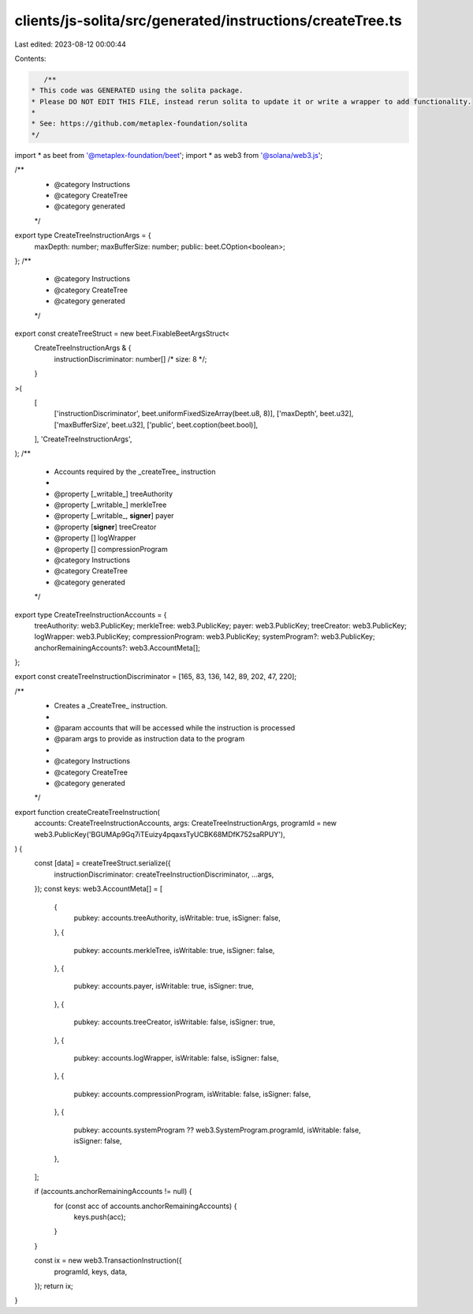 clients/js-solita/src/generated/instructions/createTree.ts
==========================================================

Last edited: 2023-08-12 00:00:44

Contents:

.. code-block:: ts

    /**
 * This code was GENERATED using the solita package.
 * Please DO NOT EDIT THIS FILE, instead rerun solita to update it or write a wrapper to add functionality.
 *
 * See: https://github.com/metaplex-foundation/solita
 */

import * as beet from '@metaplex-foundation/beet';
import * as web3 from '@solana/web3.js';

/**
 * @category Instructions
 * @category CreateTree
 * @category generated
 */
export type CreateTreeInstructionArgs = {
  maxDepth: number;
  maxBufferSize: number;
  public: beet.COption<boolean>;
};
/**
 * @category Instructions
 * @category CreateTree
 * @category generated
 */
export const createTreeStruct = new beet.FixableBeetArgsStruct<
  CreateTreeInstructionArgs & {
    instructionDiscriminator: number[] /* size: 8 */;
  }
>(
  [
    ['instructionDiscriminator', beet.uniformFixedSizeArray(beet.u8, 8)],
    ['maxDepth', beet.u32],
    ['maxBufferSize', beet.u32],
    ['public', beet.coption(beet.bool)],
  ],
  'CreateTreeInstructionArgs',
);
/**
 * Accounts required by the _createTree_ instruction
 *
 * @property [_writable_] treeAuthority
 * @property [_writable_] merkleTree
 * @property [_writable_, **signer**] payer
 * @property [**signer**] treeCreator
 * @property [] logWrapper
 * @property [] compressionProgram
 * @category Instructions
 * @category CreateTree
 * @category generated
 */
export type CreateTreeInstructionAccounts = {
  treeAuthority: web3.PublicKey;
  merkleTree: web3.PublicKey;
  payer: web3.PublicKey;
  treeCreator: web3.PublicKey;
  logWrapper: web3.PublicKey;
  compressionProgram: web3.PublicKey;
  systemProgram?: web3.PublicKey;
  anchorRemainingAccounts?: web3.AccountMeta[];
};

export const createTreeInstructionDiscriminator = [165, 83, 136, 142, 89, 202, 47, 220];

/**
 * Creates a _CreateTree_ instruction.
 *
 * @param accounts that will be accessed while the instruction is processed
 * @param args to provide as instruction data to the program
 *
 * @category Instructions
 * @category CreateTree
 * @category generated
 */
export function createCreateTreeInstruction(
  accounts: CreateTreeInstructionAccounts,
  args: CreateTreeInstructionArgs,
  programId = new web3.PublicKey('BGUMAp9Gq7iTEuizy4pqaxsTyUCBK68MDfK752saRPUY'),
) {
  const [data] = createTreeStruct.serialize({
    instructionDiscriminator: createTreeInstructionDiscriminator,
    ...args,
  });
  const keys: web3.AccountMeta[] = [
    {
      pubkey: accounts.treeAuthority,
      isWritable: true,
      isSigner: false,
    },
    {
      pubkey: accounts.merkleTree,
      isWritable: true,
      isSigner: false,
    },
    {
      pubkey: accounts.payer,
      isWritable: true,
      isSigner: true,
    },
    {
      pubkey: accounts.treeCreator,
      isWritable: false,
      isSigner: true,
    },
    {
      pubkey: accounts.logWrapper,
      isWritable: false,
      isSigner: false,
    },
    {
      pubkey: accounts.compressionProgram,
      isWritable: false,
      isSigner: false,
    },
    {
      pubkey: accounts.systemProgram ?? web3.SystemProgram.programId,
      isWritable: false,
      isSigner: false,
    },
  ];

  if (accounts.anchorRemainingAccounts != null) {
    for (const acc of accounts.anchorRemainingAccounts) {
      keys.push(acc);
    }
  }

  const ix = new web3.TransactionInstruction({
    programId,
    keys,
    data,
  });
  return ix;
}


